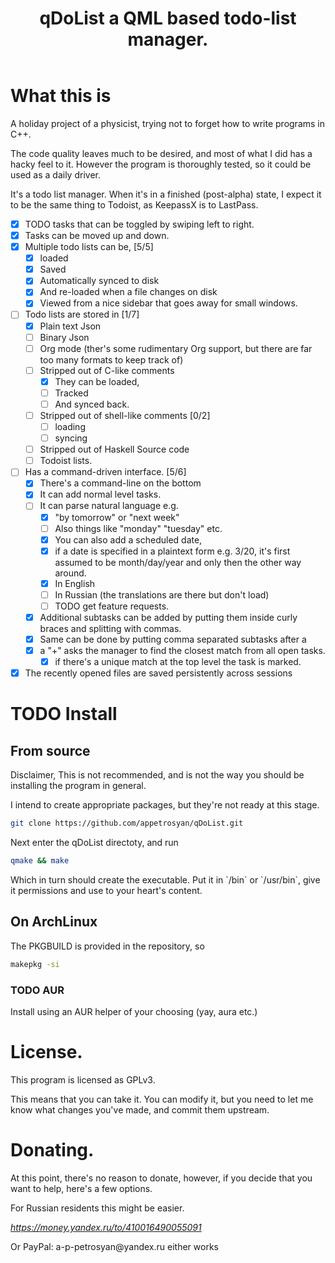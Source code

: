 #+TITLE: qDoList a QML based todo-list manager. 
* What this is

A holiday project of a physicist, trying not to forget how to write programs in C++. 

The code quality leaves much to be desired, and most of what I did has a hacky feel to it. However the program is thoroughly tested, so it could be used as a daily driver. 

It's a todo list manager. When it's in a finished (post-alpha) state, I expect it to be the same thing to Todoist, as KeepassX is to LastPass.

 - [X] TODO tasks that can be toggled by swiping left to right. 
 - [X] Tasks can be moved up and down.
 - [X] Multiple todo lists can be, [5/5]
   - [X] loaded
   - [X] Saved
   - [X] Automatically synced to disk
   - [X] And re-loaded when a file changes on disk
   - [X] Viewed from a nice sidebar that goes away for small windows.
 - [-] Todo lists are stored in [1/7]
   - [X] Plain text Json
   - [ ] Binary Json
   - [-] Org mode (ther's some rudimentary Org support, but there are far too many formats to keep track of)
   - [-] Stripped out of C-like comments
     - [X] They can be loaded,
     - [ ] Tracked
     - [ ] And synced back.
   - [ ] Stripped out of shell-like comments [0/2]
     - [ ] loading
     - [ ] syncing
   - [ ] Stripped out of Haskell Source code
   - [ ] Todoist lists.
 - [-] Has a command-driven interface. [5/6]
   - [X] There's a command-line on the bottom
   - [X] It can add normal level tasks.
   - [-] It can parse natural language e.g.
     - [X] "by tomorrow" or "next week"
     - [ ] Also things like "monday" "tuesday" etc. 
     - [X] You can also add a scheduled date,
     - [X] if a date is specified in a plaintext form e.g. 3/20, it's first assumed to be month/day/year and only then the other way around. 
     - [X] In English
     - [-] In Russian (the translations are there but don't load)
     - [ ] TODO get feature requests. 
   - [X] Additional subtasks can be added by putting them inside curly braces and splitting with commas.
   - [X] Same can be done by putting comma separated subtasks after a 
   - [X] a "+" asks the manager to find the closest match from all open tasks.
     - [X] if there's a unique match at the top level the task is marked. 
 - [X] The recently opened files are saved persistently across sessions
* TODO Install
** From source
Disclaimer, This is not recommended, and is not the way you should be installing the program in general. 

I intend to create appropriate packages, but they're not ready at this stage. 

#+begin_src bash 
git clone https://github.com/appetrosyan/qDoList.git
#+end_src

Next enter the qDoList directoty, and run 

#+begin_src bash
qmake && make 
#+end_src

Which in turn should create the executable. Put it in `/bin` or `/usr/bin`, give it permissions and use to your heart's content. 
** On ArchLinux 
The PKGBUILD is provided in the repository, so 

#+begin_src bash
makepkg -si
#+end_src
*** TODO AUR 
Install using an AUR helper of your choosing (yay, aura etc.)
* License. 

This program is licensed as GPLv3. 

This means that you can take it. You can modify it, but you need to let me know what changes you've made, and commit them upstream. 


* Donating. 

At this point, there's no reason to donate, however, if you decide that you want to help, here's a few options. 

For Russian residents this might be easier.  

[[Yandex.Wallet][https://money.yandex.ru/to/410016490055091]]

Or PayPal: a-p-petrosyan@yandex.ru either works

